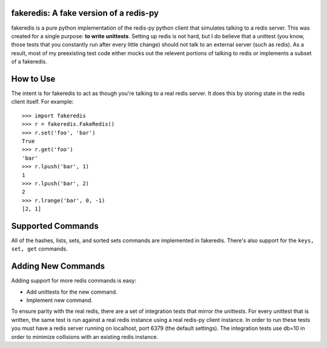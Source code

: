 fakeredis: A fake version of a redis-py
=======================================

fakeredis is a pure python implementation of the redis-py python client
that simulates talking to a redis server.  This was created for a single
purpose: **to write unittests**.  Setting up redis is not hard, but
I do believe that a unittest (you know, those tests that you constantly
run after every little change) should not talk to an external server
(such as redis).  As a result, most of my preexisting test code either
mocks out the relevent portions of talking to redis or implements a
subset of a fakeredis.

How to Use
==========

The intent is for fakeredis to act as though you're talking to a real
redis server.  It does this by storing state in the redis client itself.
For example::

  >>> import fakeredis
  >>> r = fakeredis.FakeRedis()
  >>> r.set('foo', 'bar')
  True
  >>> r.get('foo')
  'bar'
  >>> r.lpush('bar', 1)
  1
  >>> r.lpush('bar', 2)
  2
  >>> r.lrange('bar', 0, -1)
  [2, 1]

Supported Commands
==================

All of the hashes, lists, sets, and sorted sets commands are implemented
in fakeredis.  There's also support for the ``keys, set, get`` commands.

Adding New Commands
===================

Adding support for more redis commands is easy:

* Add unittests for the new command.
* Implement new command.

To ensure parity with the real redis, there are a set of integration tests
that mirror the unittests.  For every unittest that is written, the same
test is run against a real redis instance using a real redis-py client
instance.  In order to run these tests you must have a redis server running
on localhost, port 6379 (the default settings).  The integration tests use
db=10 in order to minimize collisions with an existing redis instance.
